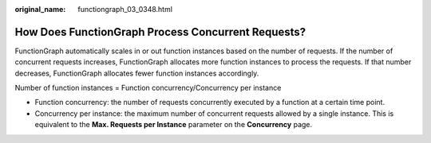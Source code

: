 :original_name: functiongraph_03_0348.html

.. _functiongraph_03_0348:

How Does FunctionGraph Process Concurrent Requests?
===================================================

FunctionGraph automatically scales in or out function instances based on the number of requests. If the number of concurrent requests increases, FunctionGraph allocates more function instances to process the requests. If that number decreases, FunctionGraph allocates fewer function instances accordingly.

Number of function instances = Function concurrency/Concurrency per instance

-  Function concurrency: the number of requests concurrently executed by a function at a certain time point.
-  Concurrency per instance: the maximum number of concurrent requests allowed by a single instance. This is equivalent to the **Max. Requests per Instance** parameter on the **Concurrency** page.

